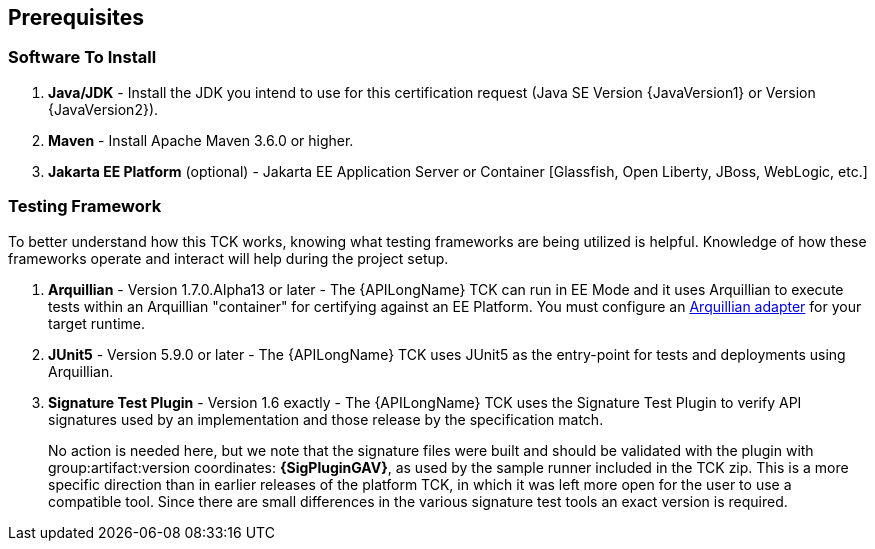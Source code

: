 == Prerequisites

=== Software To Install

1. **Java/JDK** - Install the JDK you intend to use for this certification request (Java SE Version {JavaVersion1} or Version {JavaVersion2}).
2. **Maven** - Install Apache Maven 3.6.0 or higher.
3. **Jakarta EE Platform** (optional) - Jakarta EE Application Server or Container [Glassfish, Open Liberty, JBoss, WebLogic, etc.]

=== Testing Framework

To better understand how this TCK works, knowing what testing frameworks are being utilized is helpful.
Knowledge of how these frameworks operate and interact will help during the project setup.

1. **Arquillian** - Version 1.7.0.Alpha13 or later - The {APILongName} TCK can run in EE Mode and it uses Arquillian to execute tests within an Arquillian "container" for certifying against an EE Platform. You must configure an https://arquillian.org/guides/developing_a_container_adapter/[Arquillian adapter] for your target runtime.
2. **JUnit5** - Version 5.9.0 or later - The {APILongName} TCK uses JUnit5 as the entry-point for tests and deployments using Arquillian.
3. **Signature Test Plugin** - Version 1.6 exactly -  The {APILongName} TCK uses the Signature Test Plugin to verify API signatures used by an implementation and those release by the specification match. 
+
No action is needed here, but we note that the signature files were built and should be validated with the plugin with group:artifact:version coordinates: **{SigPluginGAV}**, as used by the sample runner included in the TCK zip. 
This is a more specific direction than in earlier releases of the platform TCK, in which it was left more open for the user to use a compatible tool.
Since there are small differences in the various signature test tools an exact version is required.
